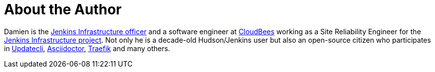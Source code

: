 = About the Author
:page-layout: author
:page-author_name: Damien DUPORTAL
:page-github: dduportal
:page-authoravatar: ../../images/images/avatars/dduportal.jpg

Damien is the link:/project/team-leads/#infrastructure[Jenkins Infrastructure officer]
and a software engineer at link:https://www.cloudbees.com[CloudBees] working as a Site Reliability Engineer for the link:/projects/infrastructure/[Jenkins Infrastructure project].
Not only he is a decade-old Hudson/Jenkins user but also an open-source citizen who participates in link:https://www.updatecli.io/[Updatecli],
link:https://asciidoctor.org/[Asciidoctor],
link:https://traefik.io/[Traefik] and many others.